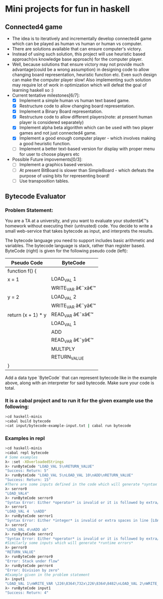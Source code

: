 * Mini projects for fun in haskell
** Connected4 game
- The idea is to iteratively and incrementally develop connected4 game which can be played as human vs human  or human vs computer.
- There are solutions available that can ensure computer's victory.
- Instead of using such solution, this project will use heuristic based approach(vs knowledge base approach) for the computer player.
- Well, because solutions that ensure victory may not provide much advantage(could be a wrong assumption) in designing code to allow changing board representation, heuristic function etc. Even such design can make the computer player slow! Also implementing such solution may require lot of work in optimization which will defeat the goal of learning haskell so :)
- Current tentative milestones[6/7]:
  - [X] Implement a simple human vs human text based game.
  - [X] Restructure code to allow changing board representation.
  - [X] Implement a Binary Board representation.
  - [X] Restructure code to allow different players(note: at present human player is considered separately)
  - [X] Implement alpha beta algorithm which can be used with two player games and not just connected4 game.
  - [X] Implement a good enough computer player - which involves making a good heuristic function.
  - [ ] Implement a better text-based version for display with proper menu for user to choose players etc

- Possible Future impovements[0/3]:
  - [ ] Implement a graphics based version.
  - [ ] At present BitBoard is slower than SimpleBoard - which defeats the purpose of using bits for representing board!
  - [ ] Use transposition tables.

** Bytecode Evaluator
*** Problem Statement:
You are a TA at a university, and you want to evaluate your studentâ€™s homework
without executing their (untrusted) code. You decide to write a small
web-service that takes bytecode as input, and interprets the results.

The bytecode language you need to support includes basic arithmetic and
variables. The bytecode language is stack, rather than register based.
ByteCode (right) is given for the following pseudo code (left):

|--------------------+-------------------|
| *Pseudo Code*      | *ByteCode*        |
|--------------------+-------------------|
| function f() {     |                   |
| x = 1              | LOAD_VAL 1        |
|                    | WRITE_VAR â€˜xâ€™ |
| y = 2              | LOAD_VAL 2        |
|                    | WRITE_VAR â€˜yâ€™ |
| return (x + 1) * y | READ_VAR â€˜xâ€™  |
|                    | LOAD_VAL 1        |
|                    | ADD               |
|                    | READ_VAR â€˜yâ€™  |
|                    | MULTIPLY          |
|                    | RETURN_VALUE      |
| }                  |                   |
|--------------------+-------------------|

Add a data type `ByteCode` that can represent bytecode like in the example
above, along with an interpreter for said bytecode. Make sure your code is
total.
*** It is a cabal project and to run it for the given example use the following:

  #+begin_src bash
  >cd haskell-minis
  >cabal build bytecode
  >cat input/bytecode-example-input.txt | cabal run bytecode 
  #+end_src

*** Examples in repl
  #+begin_src bash
  >cd haskell-minis
  >cabal repl bytecode
  # Some examples
  λ> :set -XOverloadedStrings
  λ> runByteCode "LOAD_VAL 5\nRETURN_VALUE"
  "Success: Return: 5"
  λ> runByteCode "LOAD_VAL 5\nLOAD_VAL 10\nADD\nRETURN_VALUE"
  "Success: Return: 15"
  #There are some inputs defined in the code which will generate *syntax errors*
  λ> serror0
  "LOAD_VAL4"
  λ> runByteCode serror0
  "Syntax Error: Either *operator* is invalid or it is followed by extra/invalid characters in line [LOAD_VAL4]"
  λ> serror1
  "LOAD_VAL 4  \nADD"
  λ> runByteCode serror1
  "Syntax Error: Either *integer* is invalid or extra spaces in line [LOAD_VAL 4  ]"
  λ> serror2
  "LOAD_VAL 4\nADD ab"
  λ> runByteCode serror2
  "Syntax Error: Either *operator* is invalid or it is followed by extra/invalid characters in line [ADD ab]"
  #Similarly some inputs which will generate *runtime errors*
  λ> perror0
  "RETURN_VALUE"
  λ> runByteCode perror0
  "Error: Stack under flow"
  λ> runByteCode perror4
  "Error: Division by zero"
  #Example given in the problem statement
  λ> input1
  "LOAD_VAL 1\nWRITE_VAR \226\8364\732x\226\8364\8482\nLOAD_VAL 2\nWRITE_VAR \226\8364\732y\226\8364\8482\nREAD_VAR \226\8364\732x\226\8364\8482\nLOAD_VAL 1\nADD\nREAD_VAR \226\8364\732y\226\8364\8482\nMULTIPLY\nRETURN_VALUE"
  λ> runByteCode input1
  "Success: Return: 4"
  #+end_src

